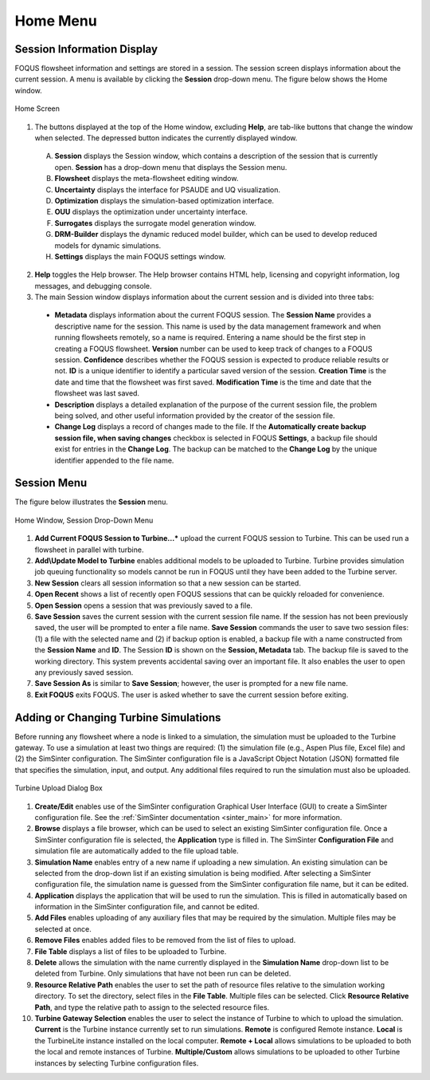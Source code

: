 Home Menu
=========

Session Information Display
---------------------------

FOQUS flowsheet information and settings are stored in a session. The session screen displays information about the current session. A menu is available by clicking the **Session** drop-down menu. The figure below shows the Home window.

.. figure:: ../figs/homescreen.svg
    :width: 600px
    :align: center
    :figclass: align-center

    Home Screen


1. The buttons displayed at the top of the Home window, excluding **Help**, are tab-like buttons that change the window when selected. The depressed button indicates the currently displayed window.

  A. **Session** displays the Session window, which contains a description of the session that is currently open. **Session** has a drop-down menu that displays the Session menu.
  B. **Flowsheet** displays the meta-flowsheet editing window.
  C. **Uncertainty** displays the interface for PSAUDE and UQ visualization.
  D. **Optimization** displays the simulation-based optimization interface.
  E. **OUU** displays the optimization under uncertainty interface.
  F. **Surrogates** displays the surrogate model generation window.
  G. **DRM-Builder** displays the dynamic reduced model builder, which can be used to develop reduced models for dynamic simulations.
  H. **Settings** displays the main FOQUS settings window.

2. **Help** toggles the Help browser. The Help browser contains HTML help, licensing and copyright information, log messages, and debugging console.

3. The main Session window displays information about the current session and is divided into three tabs:

  * **Metadata** displays information about the current FOQUS session. The **Session Name** provides a descriptive name for the session. This name is used by the data management framework and when running flowsheets remotely, so a name is required. Entering a name should be the first step in creating a FOQUS flowsheet. **Version** number can be used to keep track of changes to a FOQUS session. **Confidence** describes whether the FOQUS session is expected to produce reliable results or not. **ID** is a unique identifier to identify a particular saved version of the session. **Creation Time** is the date and time that the flowsheet was first saved. **Modification Time** is the time and date that the flowsheet was last saved.
  * **Description** displays a detailed explanation of the purpose of the current session file, the problem being solved, and other useful information provided by the creator of the session file.
  * **Change Log** displays a record of changes made to the file. If the **Automatically create backup session file, when saving changes** checkbox is selected in FOQUS **Settings**, a backup file should exist for entries in the **Change Log**. The backup can be matched to the **Change Log** by the unique identifier appended to the file name.

Session Menu
------------

The figure below illustrates the **Session** menu.

.. figure:: ../figs/sessionMenu.svg
    :align: center
    :figclass: align-center

    Home Window, Session Drop-Down Menu

1. **Add Current FOQUS Session to Turbine...*** upload the current FOQUS session to Turbine.  This can be used run a flowsheet in parallel with turbine.
2. **Add\\Update Model to Turbine** enables additional models to be uploaded to Turbine. Turbine provides simulation job queuing functionality so models cannot be run in FOQUS until they have been added to the Turbine server.
3. **New Session** clears all session information so that a new session can be started.
4. **Open Recent** shows a list of recently open FOQUS sessions that can be quickly reloaded for convenience.
5. **Open Session** opens a session that was previously saved to a file.
6. **Save Session** saves the current session with the current session file name. If the session has not been previously saved, the user will be prompted to enter a file name. **Save Session** commands the user to save two session files: (1) a file with the selected name and (2) if backup option is enabled, a backup file with a name constructed from the **Session Name** and **ID**.  The Session **ID** is shown on the **Session, Metadata** tab.  The backup file is saved to the working directory. This system prevents accidental saving over an important file. It also enables the user to open any previously saved session.
7. **Save Session As** is similar to **Save Session**; however, the user is prompted for a new file name.
8. **Exit FOQUS** exits FOQUS. The user is asked whether to save the current session before exiting.

.. _overview.turbine.upload:

Adding or Changing Turbine Simulations
--------------------------------------

Before running any flowsheet where a node is linked to a simulation, the simulation must be uploaded to the Turbine gateway. To use a simulation at least two things are required: (1) the simulation file (e.g., Aspen Plus file, Excel file) and (2) the SimSinter configuration. The SimSinter configuration file is a JavaScript Object Notation (JSON) formatted file that specifies the simulation, input, and output. Any additional files required to run the simulation must also be uploaded.

.. figure:: ../figs/turbineUpload.svg
    :width: 600px
    :align: center
    :figclass: align-center

    Turbine Upload Dialog Box

1. **Create/Edit** enables use of the SimSinter configuration Graphical User Interface (GUI) to create a SimSinter configuration file. See the :ref:`SimSinter documentation <sinter_main>` for more information.
2. **Browse** displays a file browser, which can be used to select an existing SimSinter configuration file. Once a SimSinter configuration file is selected, the **Application** type is filled in. The SimSinter **Configuration File** and simulation file are automatically added to the file upload table.
3. **Simulation Name** enables entry of a new name if uploading a new simulation. An existing simulation can be selected from the drop-down list if an existing simulation is being modified. After selecting a SimSinter configuration file, the simulation name is guessed from the SimSinter configuration file name, but it can be edited.
4. **Application** displays the application that will be used to run the simulation. This is filled in automatically based on information in the SimSinter configuration file, and cannot be edited.
5. **Add Files** enables uploading of any auxiliary files that may be required by the simulation. Multiple files may be selected at once.
6. **Remove Files** enables added files to be removed from the list of files to upload.
7. **File Table** displays a list of files to be uploaded to Turbine.
8. **Delete** allows the simulation with the name currently displayed in the **Simulation Name** drop-down list to be deleted from Turbine. Only simulations that have not been run can be deleted.
9. **Resource Relative Path** enables the user to set the path of resource files relative to the simulation working directory. To set the directory, select files in the **File Table**. Multiple files can be selected. Click **Resource Relative Path**, and type the relative path to assign to the selected resource files.
10. **Turbine Gateway Selection** enables the user to select the instance of Turbine to which to upload the simulation. **Current** is the Turbine instance currently set to run simulations. **Remote** is configured Remote instance. **Local** is the TurbineLite instance installed on the local computer. **Remote + Local** allows simulations to be uploaded to both the local and remote instances of Turbine. **Multiple/Custom**  allows simulations to be uploaded to other Turbine instances by selecting Turbine configuration files.
